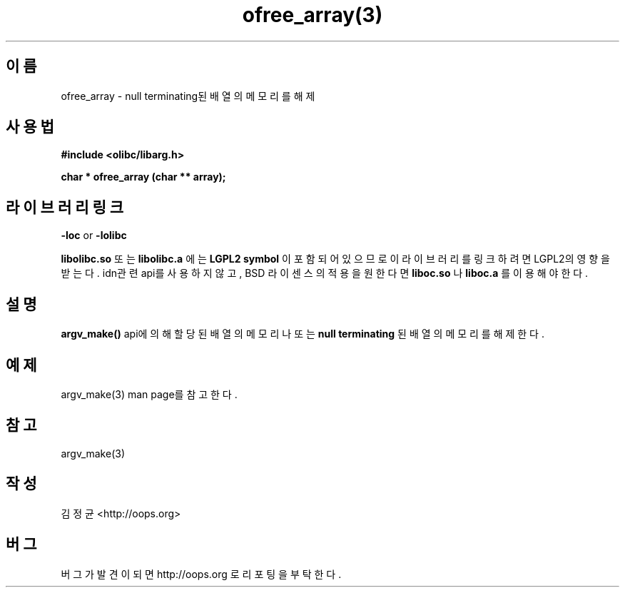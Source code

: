 .TH ofree_array(3) 2011-03-18 "Linux Manpage" "OOPS Library's Manual"
.\" Process with
.\" nroff -man ofree_array.3
.\" 2011-03-18 JoungKyun Kim <htt://oops.org>
.\" $Id$
.SH 이름
ofree_array - null terminating된 배열의 메모리를 해제

.SH 사용법
.B #include <olibc/libarg.h>
.sp
.BI "char * ofree_array (char ** array);"

.SH 라이브러리 링크
.B \-loc
or
.B \-lolibc
.br

.B libolibc.so
또는
.B libolibc.a
에는
.BI "LGPL2 symbol"
이 포함되어 있으므로 이 라이브러리를
링크하려면 LGPL2의 영향을 받는다. idn관련 api를 사용하지 않고,
BSD 라이센스의 적용을 원한다면
.B liboc.so
나
.B liboc.a
를 이용해야 한다.

.SH 설명
.BI argv_make()
api에 의해 할당된 배열의 메모리나 또는
.B null terminating
된 배열의 메모리를 해제한다.

.SH 예제
argv_make(3) man page를 참고한다.

.SH 참고
argv_make(3)

.SH 작성
김정균 <http://oops.org>

.SH 버그
버그가 발견이 되면 http://oops.org 로 리포팅을 부탁한다.
